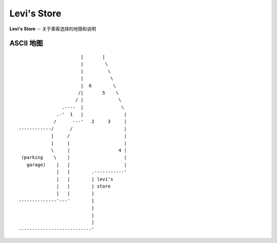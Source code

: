 .. _levis:

Levi's Store
===============

**Levi's Store** -- 关于乘客选择的地图和说明

ASCII 地图
-------------

::

                           |       |
                           |        \
                           |         \
                           |          \
                           |  6        \
                          /|       5    \
                         / |             \
                    .----  |              \
                  .-'  1   |               |
                 /      ---'   2     3     |
    ------------/      /                   |
                |     /                    |
                |     |                    |
                \     |                  4 |
     (parking    \    |                    |
       garage)    |   |                    |
                  |   |        .-----------'
                  |   |        | levi's
                  |   |        | store
                  |   |        |
    --------------'---'        |
                               |
                               |
                               |
    ---------------------------'


